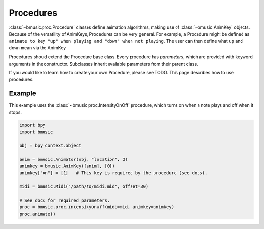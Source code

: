 Procedures
==========

:class:`~bmusic.proc.Procedure` classes define animation algorithms, making use of :class:`~bmusic.AnimKey` objects.
Because of the versatility of AnimKeys, Procedures can be very general. For example, a Procedure might be defined as
``animate to key "up" when playing and "down" when not playing``. The user can then define what ``up`` and ``down``
mean via the AnimKey.

Procedures should extend the Procedure base class. Every procedure has *parameters*, which are provided with keyword
arguments in the constructor. Subclasses inherit available parameters from their parent class.

If you would like to learn how to create your own Procedure, please see TODO. This page describes how to use procedures.

Example
-------

This example uses the :class:`~bmusic.proc.IntensityOnOff` procedure, which turns on when a note plays and off when
it stops.

.. code-block:: python

   import bpy
   import bmusic

   obj = bpy.context.object

   anim = bmusic.Animator(obj, "location", 2)
   animkey = bmusic.AnimKey([anim], [0])
   animkey["on"] = [1]   # This key is required by the procedure (see docs).

   midi = bmusic.Midi("/path/to/midi.mid", offset=30)

   # See docs for required parameters.
   proc = bmusic.proc.IntensityOnOff(midi=mid, animkey=animkey)
   proc.animate()
